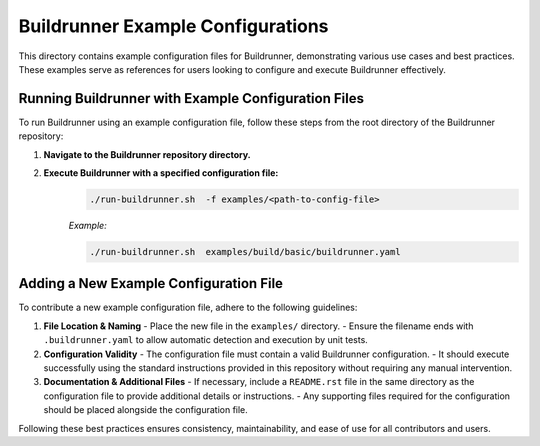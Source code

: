 ==================================
Buildrunner Example Configurations
==================================

This directory contains example configuration files for Buildrunner, demonstrating various use cases and best practices. These examples serve as references for users looking to configure and execute Buildrunner effectively.

Running Buildrunner with Example Configuration Files
====================================================

To run Buildrunner using an example configuration file, follow these steps from the root directory of the Buildrunner repository:

1. **Navigate to the Buildrunner repository directory.**

2. **Execute Buildrunner with a specified configuration file:**
    .. code-block:: sh

      ./run-buildrunner.sh  -f examples/<path-to-config-file>

    *Example:*

    .. code-block:: sh

      ./run-buildrunner.sh  examples/build/basic/buildrunner.yaml

Adding a New Example Configuration File
=======================================

To contribute a new example configuration file, adhere to the following guidelines:

1. **File Location & Naming**
   - Place the new file in the ``examples/`` directory.
   - Ensure the filename ends with ``.buildrunner.yaml`` to allow automatic detection and execution by unit tests.

2. **Configuration Validity**
   - The configuration file must contain a valid Buildrunner configuration.
   - It should execute successfully using the standard instructions provided in this repository without requiring any manual intervention.

3. **Documentation & Additional Files**
   - If necessary, include a ``README.rst`` file in the same directory as the configuration file to provide additional details or instructions.
   - Any supporting files required for the configuration should be placed alongside the configuration file.

Following these best practices ensures consistency, maintainability, and ease of use for all contributors and users.